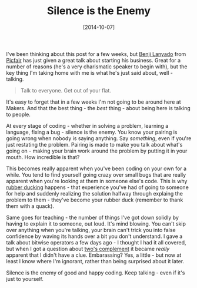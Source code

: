 #+TITLE: Silence is the Enemy

#+DATE: [2014-10-07]

I've been thinking about this post for a few weeks, but
[[file:@benjilanyado][Benji Lanyado]] from
[[https://www.picfair.com/][Picfair]] has just given a great talk about
starting his business. Great for a number of reasons (he's a very
charismatic speaker to begin with), but the key thing I'm taking home
with me is what he's just said about, well - talking.

#+BEGIN_QUOTE
  Talk to everyone. Get out of your flat.
#+END_QUOTE

It's easy to forget that in a few weeks I'm not going to be around here
at Makers. And that the best thing - the /best/ thing - about being here
is talking to people.

At every stage of coding - whether in solving a problem, learning a
language, fixing a bug - silence is the enemy. You know your pairing is
going wrong when nobody is saying anything. Say /something/, even if
you're just restating the problem. Pairing is made to make you talk
about what's going on - making your brain work around the problem by
putting it in your mouth. How incredible is that?

This becomes really apparent when you've been coding on your own for a
while. You tend to find yourself going crazy over small bugs that are
really apparent when you're looking at them in someone else's code. This
is why [[http://c2.com/cgi/wiki?RubberDucking][rubber ducking]]
happens - that experience you've had of going to someone for help and
suddenly realizing the solution halfway through explaing the problem to
them - they've become your rubber duck (remember to thank them with a
quack).

Same goes for teaching - the number of things I've got down solidly by
having to explain it to someone, out loud. It's mind blowing. You can't
skip over anything when you're talking, your brain can't trick you into
false confidence by waving its hands over a bit you don't understand. I
gave a talk about bitwise operators a few days ago - I thought I had it
all covered, but when I got a question about
[[http://en.wikipedia.org/wiki/Two's_complement][two's complement]] it
became /really/ apparent that I didn't have a clue. Embarassing? Yes, a
little - but now at least I know where I'm ignorant, rather than being
surprised about it later.

Silence is the enemy of good and happy coding. Keep talking - even if
it's just to yourself.
